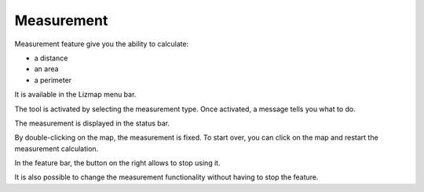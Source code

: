 Measurement
===========

Measurement feature give you the ability to calculate:

* a distance
* an area
* a perimeter

It is available in the Lizmap menu bar.

.. image:: /images/user-guide-10-measure-menu.jpg
   :align: center
   :scale: 80%

The tool is activated by selecting the measurement type. Once activated, a message tells you what to do.

.. image:: /images/user-guide-11-measure-activated.jpg
   :align: center
   :scale: 80%

The measurement is displayed in the status bar.

.. image:: /images/user-guide-12-measure-value.jpg
   :align: center
   :scale: 80%

By double-clicking on the map, the measurement is fixed. To start over, you can click on the map and restart the measurement calculation.

In the feature bar, the button on the right allows to stop using it.

.. image:: /images/user-guide-13-measure-stop.jpg
   :align: center
   :scale: 80%

It is also possible to change the measurement functionality without having to stop the feature.
